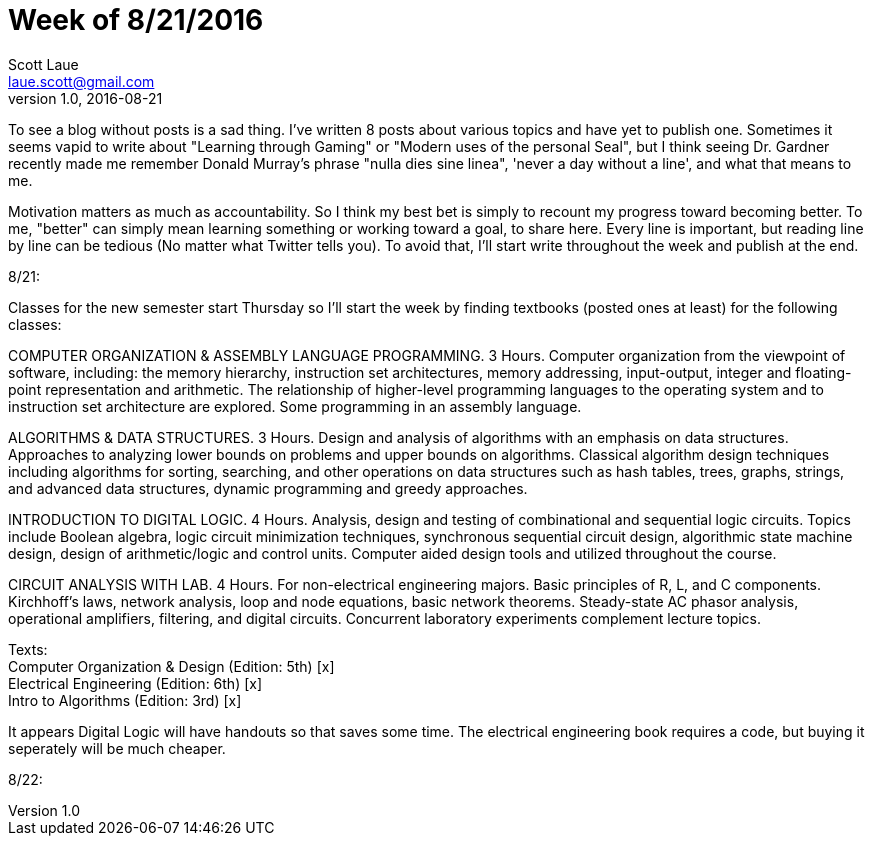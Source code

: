 = Week of 8/21/2016
Scott Laue <laue.scott@gmail.com>
V1.0, 2016-08-21

:hp-tags: journal

To see a blog without posts is a sad thing. I've written 8 posts about various topics and have yet to publish one. Sometimes it seems vapid to write about "Learning through Gaming" or "Modern uses of the personal Seal", but I think seeing Dr. Gardner recently made me remember Donald Murray's phrase "nulla dies sine linea", 'never a day without a line', and what that means to me.

Motivation matters as much as accountability. So I think my best bet is simply to recount my progress toward becoming better. To me, "better" can simply mean learning something or working toward a goal, to share here. Every line is important, but reading line by line can be tedious (No matter what Twitter tells you). To avoid that, I'll start write throughout the week and publish at the end.

8/21:

Classes for the new semester start Thursday so I'll start the week by finding textbooks (posted ones at least) for the following classes:

COMPUTER ORGANIZATION & ASSEMBLY LANGUAGE PROGRAMMING. 3 Hours. 
Computer organization from the viewpoint of software, including: the memory hierarchy, instruction set architectures, memory addressing, input-output, integer and floating-point representation and arithmetic. The relationship of higher-level programming languages to the operating system and to instruction set architecture are explored. Some programming in an assembly language.

ALGORITHMS & DATA STRUCTURES. 3 Hours.
Design and analysis of algorithms with an emphasis on data structures. Approaches to analyzing lower bounds on problems and upper bounds on algorithms. Classical algorithm design techniques including algorithms for sorting, searching, and other operations on data structures such as hash tables, trees, graphs, strings, and advanced data structures, dynamic programming and greedy approaches.

INTRODUCTION TO DIGITAL LOGIC. 4 Hours.
Analysis, design and testing of combinational and sequential logic circuits. Topics include Boolean algebra, logic circuit minimization techniques, synchronous sequential circuit design, algorithmic state machine design, design of arithmetic/logic and control units. Computer aided design tools and utilized throughout the course.

CIRCUIT ANALYSIS WITH LAB. 4 Hours.
For non-electrical engineering majors. Basic principles of R, L, and C components. Kirchhoff's laws, network analysis, loop and node equations, basic network theorems. Steady-state AC phasor analysis, operational amplifiers, filtering, and digital circuits. Concurrent laboratory experiments complement lecture topics.

Texts: +
Computer Organization & Design (Edition: 5th) [x] +
Electrical Engineering (Edition: 6th) [x] +
Intro to Algorithms (Edition: 3rd) [x] +

It appears Digital Logic will have handouts so that saves some time. The electrical engineering book requires a code, but buying it seperately will be much cheaper.

8/22:

